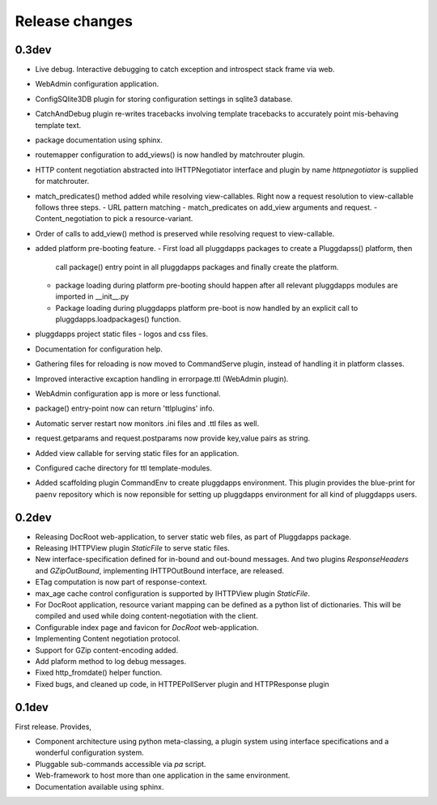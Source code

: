 Release changes
===============

0.3dev
------

- Live debug. Interactive debugging to catch exception and introspect stack
  frame via web.
- WebAdmin configuration application.
- ConfigSQlite3DB plugin for storing configuration settings in sqlite3
  database.
- CatchAndDebug plugin re-writes tracebacks involving template tracebacks to
  accurately point mis-behaving template text.
- package documentation using sphinx.
- routemapper configuration to add_views() is now handled by
  matchrouter plugin.
- HTTP content negotiation abstracted into IHTTPNegotiator
  interface and plugin by name `httpnegotiator` is supplied for
  matchrouter.
- match_predicates() method added while resolving view-callables. Right now a
  request resolution to view-callable follows three steps.
  - URL pattern matching
  - match_predicates on add_view arguments and request.
  - Content_negotiation to pick a resource-variant.
- Order of calls to add_view() method is preserved while resolving request to
  view-callable.
- added platform pre-booting feature.
  - First load all pluggdapps packages to create a Pluggdapss() platform, then
    call package() entry point in all pluggdapps packages and finally create
    the platform.
  - package loading during platform pre-booting should happen after all relevant
    pluggdapps modules are imported in __init__.py
  - Package loading during pluggdapps platform pre-boot is now handled by
    an explicit call to pluggdapps.loadpackages() function.
- pluggdapps project static files - logos and css files.
- Documentation for configuration help.
- Gathering files for reloading is now moved to CommandServe plugin, instead
  of handling it in platform classes.
- Improved interactive excaption handling in errorpage.ttl (WebAdmin plugin).
- WebAdmin configuration app is more or less functional.
- package() entry-point now can return 'ttlplugins' info.
- Automatic server restart now monitors .ini files and .ttl files as well.
- request.getparams and request.postparams now provide key,value pairs as
  string.
- Added view callable for serving static files for an application.
- Configured cache directory for ttl template-modules.
- Added scaffolding plugin CommandEnv to create pluggdapps environment. This
  plugin provides the blue-print for ``paenv`` repository which is now
  reponsible for setting up pluggdapps environment for all kind of pluggdapps
  users.

0.2dev
------

- Releasing DocRoot web-application, to server static web files, as part of 
  Pluggdapps package.
- Releasing IHTTPView plugin `StaticFile` to serve static files.
- New interface-specification defined for in-bound and out-bound
  messages. And two plugins `ResponseHeaders` and `GZipOutBound`, implementing
  IHTTPOutBound interface, are released.
- ETag computation is now part of response-context.
- max_age cache control configuration is supported by IHTTPView plugin
  `StaticFile`.
- For DocRoot application, resource variant mapping can be defined as a python
  list of dictionaries. This will be compiled and used while doing
  content-negotiation with the client.
- Configurable index page and favicon for `DocRoot` web-application.
- Implementing Content negotiation protocol.
- Support for GZip content-encoding added.
- Add plaform method to log debug messages.
- Fixed http_fromdate() helper function.
- Fixed bugs, and cleaned up code, in HTTPEPollServer plugin and HTTPResponse
  plugin

0.1dev
------

First release. Provides,

- Component architecture using python meta-classing, a plugin system using 
  interface specifications and a wonderful configuration system.
- Pluggable sub-commands accessible via `pa` script.
- Web-framework to host more than one application in the same environment.
- Documentation available using sphinx.

